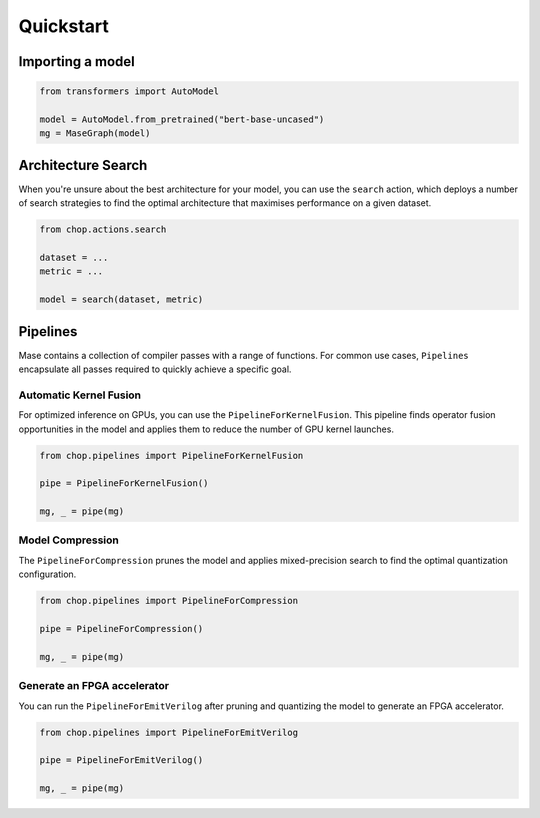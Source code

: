 Quickstart
=============================

Importing a model
--------------------------------

.. code-block:: python

    from transformers import AutoModel

    model = AutoModel.from_pretrained("bert-base-uncased")
    mg = MaseGraph(model)

Architecture Search
--------------------------------

When you're unsure about the best architecture for your model, you can use the ``search`` action, which deploys a number of search strategies to find the optimal architecture that maximises performance on a given dataset.

.. code-block:: python

    from chop.actions.search

    dataset = ...
    metric = ...

    model = search(dataset, metric)

Pipelines
--------------------------------

Mase contains a collection of compiler passes with a range of functions. For common use cases, ``Pipelines`` encapsulate all passes required to quickly achieve a specific goal.

Automatic Kernel Fusion
^^^^^^^^^^^^^^^^^^^^^^^^^^^^^^^^^^^^^^^^^^^^^^^^^^^^^^^^

For optimized inference on GPUs, you can use the ``PipelineForKernelFusion``. This pipeline finds operator fusion opportunities in the model and applies them to reduce the number of GPU kernel launches.

.. code-block:: python

    from chop.pipelines import PipelineForKernelFusion

    pipe = PipelineForKernelFusion()

    mg, _ = pipe(mg)

Model Compression
^^^^^^^^^^^^^^^^^^^^^^^^^^^^^^^^^^^^^^^^^^^^^^^^^^^^^^^^

The ``PipelineForCompression`` prunes the model and applies mixed-precision search to find the optimal quantization configuration.

.. code-block:: python

    from chop.pipelines import PipelineForCompression

    pipe = PipelineForCompression()

    mg, _ = pipe(mg)

Generate an FPGA accelerator
^^^^^^^^^^^^^^^^^^^^^^^^^^^^^^^^^^^^^^^^^^^^^^^^^^^^^^^^

You can run the ``PipelineForEmitVerilog`` after pruning and quantizing the model to generate an FPGA accelerator.

.. code-block:: python

    from chop.pipelines import PipelineForEmitVerilog

    pipe = PipelineForEmitVerilog()

    mg, _ = pipe(mg)
